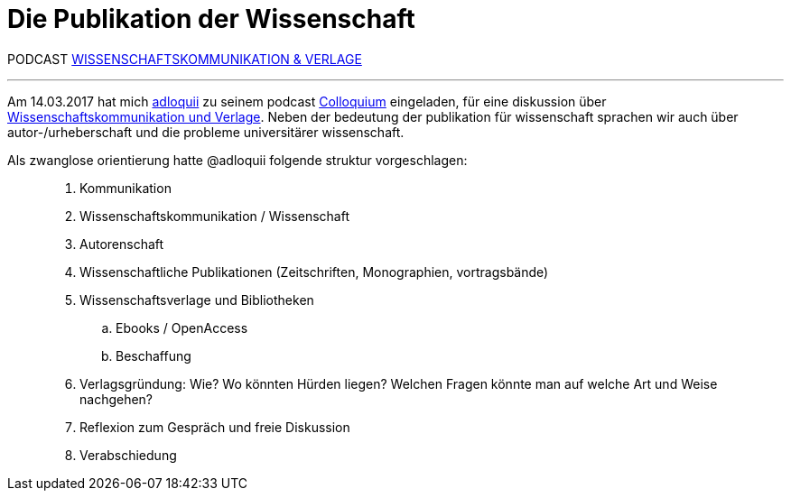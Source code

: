 # Die Publikation der Wissenschaft
:hp-tags: kommunikation, forschung, podcast, publikation, verlag, wissenschaft, universität,
:published_at: 2017-03-15

PODCAST https://colloquium.ifwo.eu/2017/03/15/wissenschaftskommunikation-und-verlage/[WISSENSCHAFTSKOMMUNIKATION & VERLAGE]

---

Am 14.03.2017 hat mich https://twitter.com/adloquii[adloquii] zu seinem podcast https://colloquium.ifwo.eu[Colloquium] eingeladen, für eine diskussion über https://colloquium.ifwo.eu/2017/03/15/wissenschaftskommunikation-und-verlage/[Wissenschaftskommunikation und Verlage]. Neben der bedeutung der publikation für wissenschaft sprachen wir auch über autor-/urheberschaft und die probleme universitärer wissenschaft. 

Als zwanglose orientierung hatte @adloquii folgende struktur vorgeschlagen:

____
. Kommunikation
. Wissenschaftskommunikation / Wissenschaft
. Autorenschaft
. Wissenschaftliche Publikationen (Zeitschriften, Monographien, vortragsbände)
. Wissenschaftsverlage und Bibliotheken
.. Ebooks / OpenAccess
.. Beschaffung
. Verlagsgründung: Wie? Wo könnten Hürden liegen? Welchen Fragen könnte man auf welche Art und Weise nachgehen?
. Reflexion zum Gespräch und freie Diskussion
. Verabschiedung
____




	